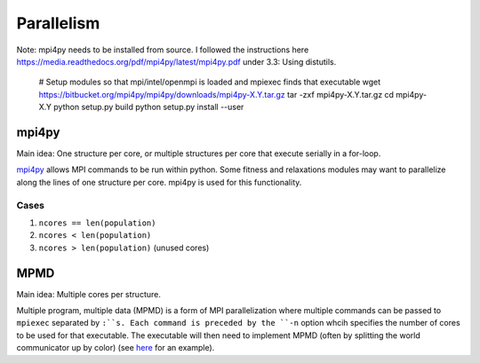 Parallelism
###########

Note: mpi4py needs to be installed from source. I followed the instructions here https://media.readthedocs.org/pdf/mpi4py/latest/mpi4py.pdf under 3.3: Using distutils.

    # Setup modules so that mpi/intel/openmpi is loaded and mpiexec finds that executable
    wget https://bitbucket.org/mpi4py/mpi4py/downloads/mpi4py-X.Y.tar.gz
    tar -zxf mpi4py-X.Y.tar.gz
    cd mpi4py-X.Y
    python setup.py build
    python setup.py install --user


mpi4py
======

Main idea:  One structure per core, or multiple structures per core that execute serially in a for-loop.

`mpi4py <https://mpi4py.scipy.org/docs/usrman/tutorial.html>`_ allows MPI commands to be run within python. Some fitness and relaxations modules may want to parallelize along the lines of one structure per core. mpi4py is used for this functionality.

Cases
-----

1) ``ncores == len(population)``

2) ``ncores < len(population)``

3) ``ncores > len(population)`` (unused cores)

MPMD
====

Main idea:  Multiple cores per structure.

Multiple program, multiple data (MPMD) is a form of MPI parallelization where multiple commands can be passed to ``mpiexec`` separated by ``:``s. Each command is preceded by the ``-n`` option whcih specifies the number of cores to be used for that executable. The executable will then need to implement MPMD (often by splitting the world communicator up by color) (see `here <https://github.com/jjmaldonis/mpi-parallelization/blob/master/testmpi.f90>`_ for an example).
